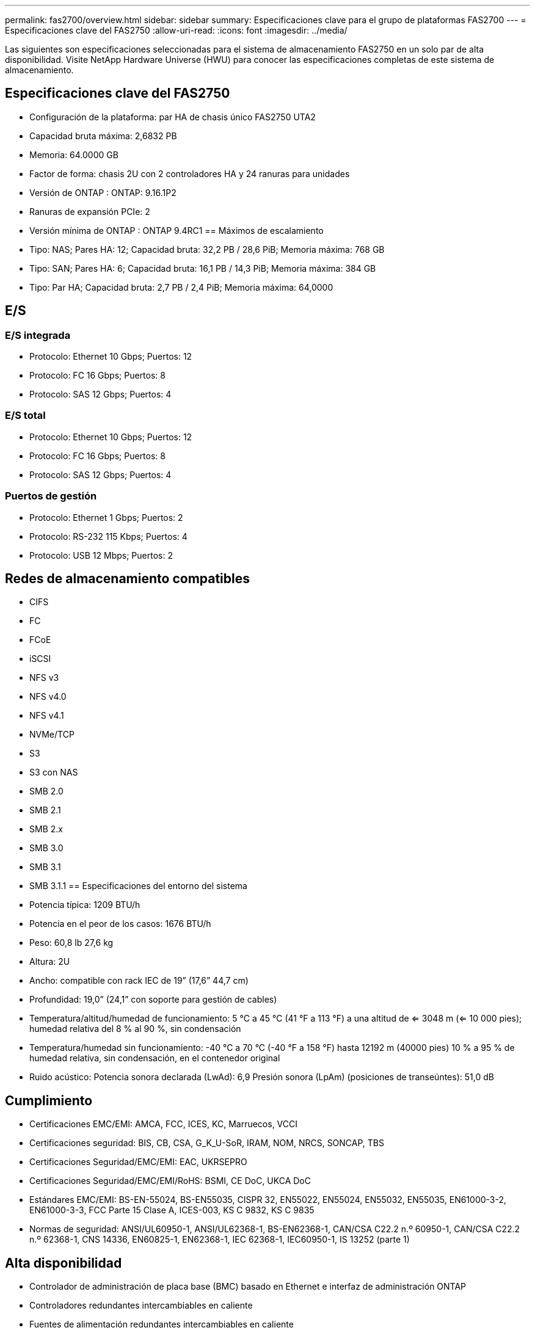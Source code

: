 ---
permalink: fas2700/overview.html 
sidebar: sidebar 
summary: Especificaciones clave para el grupo de plataformas FAS2700 
---
= Especificaciones clave del FAS2750
:allow-uri-read: 
:icons: font
:imagesdir: ../media/


[role="lead"]
Las siguientes son especificaciones seleccionadas para el sistema de almacenamiento FAS2750 en un solo par de alta disponibilidad.  Visite NetApp Hardware Universe (HWU) para conocer las especificaciones completas de este sistema de almacenamiento.



== Especificaciones clave del FAS2750

* Configuración de la plataforma: par HA de chasis único FAS2750 UTA2
* Capacidad bruta máxima: 2,6832 PB
* Memoria: 64.0000 GB
* Factor de forma: chasis 2U con 2 controladores HA y 24 ranuras para unidades
* Versión de ONTAP : ONTAP: 9.16.1P2
* Ranuras de expansión PCIe: 2
* Versión mínima de ONTAP : ONTAP 9.4RC1 == Máximos de escalamiento
* Tipo: NAS; Pares HA: 12; Capacidad bruta: 32,2 PB / 28,6 PiB; Memoria máxima: 768 GB
* Tipo: SAN; Pares HA: 6; Capacidad bruta: 16,1 PB / 14,3 PiB; Memoria máxima: 384 GB
* Tipo: Par HA; Capacidad bruta: 2,7 PB / 2,4 PiB; Memoria máxima: 64,0000




== E/S



=== E/S integrada

* Protocolo: Ethernet 10 Gbps; Puertos: 12
* Protocolo: FC 16 Gbps; Puertos: 8
* Protocolo: SAS 12 Gbps; Puertos: 4




=== E/S total

* Protocolo: Ethernet 10 Gbps; Puertos: 12
* Protocolo: FC 16 Gbps; Puertos: 8
* Protocolo: SAS 12 Gbps; Puertos: 4




=== Puertos de gestión

* Protocolo: Ethernet 1 Gbps; Puertos: 2
* Protocolo: RS-232 115 Kbps; Puertos: 4
* Protocolo: USB 12 Mbps; Puertos: 2




== Redes de almacenamiento compatibles

* CIFS
* FC
* FCoE
* iSCSI
* NFS v3
* NFS v4.0
* NFS v4.1
* NVMe/TCP
* S3
* S3 con NAS
* SMB 2.0
* SMB 2.1
* SMB 2.x
* SMB 3.0
* SMB 3.1
* SMB 3.1.1 == Especificaciones del entorno del sistema
* Potencia típica: 1209 BTU/h
* Potencia en el peor de los casos: 1676 BTU/h
* Peso: 60,8 lb 27,6 kg
* Altura: 2U
* Ancho: compatible con rack IEC de 19” (17,6” 44,7 cm)
* Profundidad: 19,0” (24,1” con soporte para gestión de cables)
* Temperatura/altitud/humedad de funcionamiento: 5 °C a 45 °C (41 °F a 113 °F) a una altitud de <= 3048 m (<= 10 000 pies); humedad relativa del 8 % al 90 %, sin condensación
* Temperatura/humedad sin funcionamiento: -40 °C a 70 °C (-40 °F a 158 °F) hasta 12192 m (40000 pies) 10 % a 95 % de humedad relativa, sin condensación, en el contenedor original
* Ruido acústico: Potencia sonora declarada (LwAd): 6,9 Presión sonora (LpAm) (posiciones de transeúntes): 51,0 dB




== Cumplimiento

* Certificaciones EMC/EMI: AMCA, FCC, ICES, KC, Marruecos, VCCI
* Certificaciones seguridad: BIS, CB, CSA, G_K_U-SoR, IRAM, NOM, NRCS, SONCAP, TBS
* Certificaciones Seguridad/EMC/EMI: EAC, UKRSEPRO
* Certificaciones Seguridad/EMC/EMI/RoHS: BSMI, CE DoC, UKCA DoC
* Estándares EMC/EMI: BS-EN-55024, BS-EN55035, CISPR 32, EN55022, EN55024, EN55032, EN55035, EN61000-3-2, EN61000-3-3, FCC Parte 15 Clase A, ICES-003, KS C 9832, KS C 9835
* Normas de seguridad: ANSI/UL60950-1, ANSI/UL62368-1, BS-EN62368-1, CAN/CSA C22.2 n.º 60950-1, CAN/CSA C22.2 n.º 62368-1, CNS 14336, EN60825-1, EN62368-1, IEC 62368-1, IEC60950-1, IS 13252 (parte 1)




== Alta disponibilidad

* Controlador de administración de placa base (BMC) basado en Ethernet e interfaz de administración ONTAP
* Controladores redundantes intercambiables en caliente
* Fuentes de alimentación redundantes intercambiables en caliente
* Gestión en banda de SAS a través de conexiones SAS para estanterías externas

